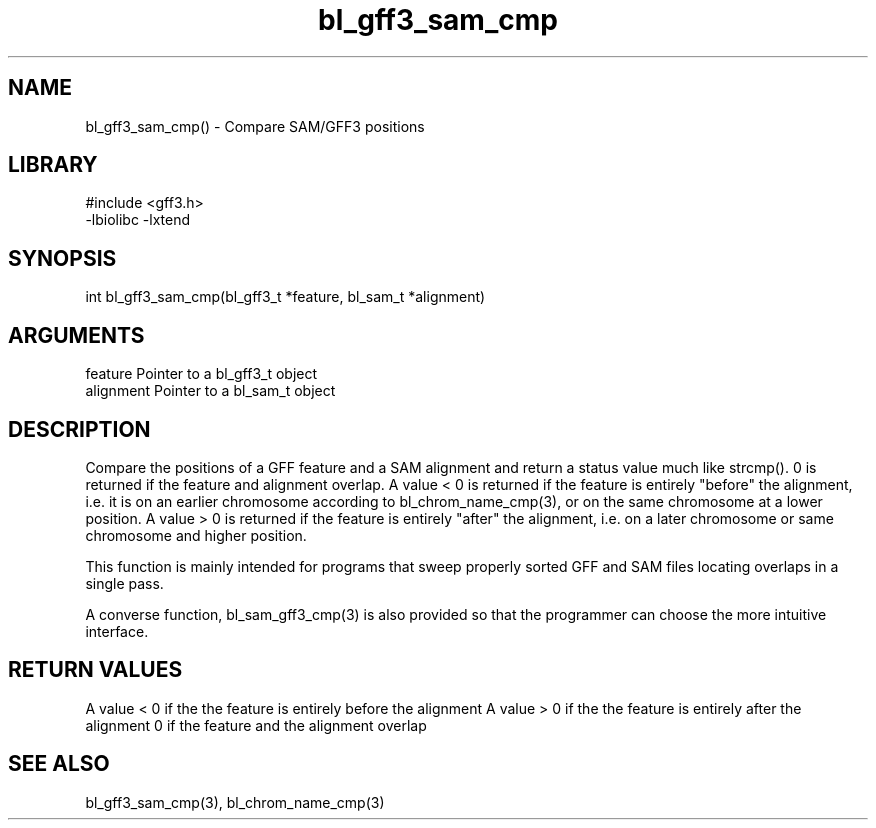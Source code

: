\" Generated by c2man from bl_gff3_sam_cmp.c
.TH bl_gff3_sam_cmp 3

.SH NAME
bl_gff3_sam_cmp() - Compare SAM/GFF3 positions

.SH LIBRARY
\" Indicate #includes, library name, -L and -l flags
.nf
.na
#include <gff3.h>
-lbiolibc -lxtend
.ad
.fi

\" Convention:
\" Underline anything that is typed verbatim - commands, etc.
.SH SYNOPSIS
.nf
.na
int     bl_gff3_sam_cmp(bl_gff3_t *feature, bl_sam_t *alignment)
.ad
.fi

.SH ARGUMENTS
.nf
.na
feature     Pointer to a bl_gff3_t object
alignment   Pointer to a bl_sam_t object
.ad
.fi

.SH DESCRIPTION

Compare the positions of a GFF feature and a SAM alignment and
return a status value much like strcmp().  0 is returned if the
feature and alignment overlap.  A value < 0 is returned if the
feature is entirely "before" the alignment, i.e. it is on an
earlier chromosome according to bl_chrom_name_cmp(3), or on the
same chromosome at a lower position.  A value > 0 is returned
if the feature is entirely "after" the alignment, i.e. on a later
chromosome or same chromosome and higher position.

This function is mainly intended for programs that sweep properly
sorted GFF and SAM files locating overlaps in a single pass.

A converse function, bl_sam_gff3_cmp(3) is also provided so that
the programmer can choose the more intuitive interface.

.SH RETURN VALUES

A value < 0 if the the feature is entirely before the alignment
A value > 0 if the the feature is entirely after the alignment
0 if the feature and the alignment overlap

.SH SEE ALSO

bl_gff3_sam_cmp(3), bl_chrom_name_cmp(3)


